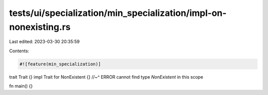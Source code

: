 tests/ui/specialization/min_specialization/impl-on-nonexisting.rs
=================================================================

Last edited: 2023-03-30 20:35:59

Contents:

.. code-block:: rs

    #![feature(min_specialization)]

trait Trait {}
impl Trait for NonExistent {}
//~^ ERROR cannot find type `NonExistent` in this scope

fn main() {}


